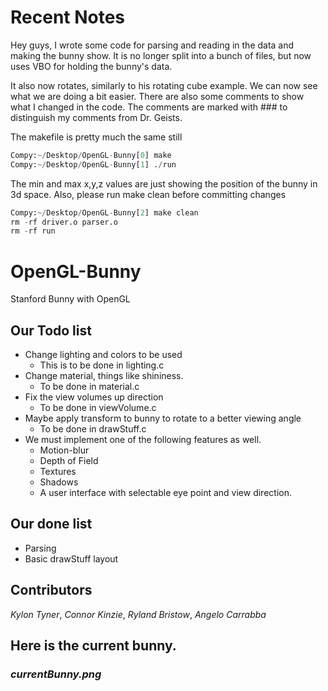 # OpenGL-Bunny
# This is written in a markup language called org mode.
* Recent Notes
Hey guys, I wrote some code for parsing and reading in the data and making the
bunny show. It is no longer split into a bunch of files, but now uses VBO for
holding the bunny's data.

It also now rotates, similarly to his rotating cube example. We can now see what
we are doing a bit easier. There are also some comments to show what I changed
in the code. The comments are marked with ### to distinguish my comments from
Dr. Geists.


The makefile is pretty much the same still

#+BEGIN_SRC python
Compy:~/Desktop/OpenGL-Bunny[0] make
Compy:~/Desktop/OpenGL-Bunny[1] ./run
#+END_SRC

The min and max x,y,z values are just showing the position of the bunny in 3d space.
Also, please run make clean before committing changes

#+BEGIN_SRC python
Compy:~/Desktop/OpenGL-Bunny[2] make clean
rm -rf driver.o parser.o
rm -rf run
#+END_SRC


* OpenGL-Bunny
Stanford Bunny with OpenGL

** Our Todo list
- Change lighting and colors to be used
  - This is to be done in lighting.c
- Change material, things like shininess.
  - To be done in material.c
- Fix the view volumes up direction
  - To be done in viewVolume.c
- Maybe apply transform to bunny to rotate to a better viewing angle
  - To be done in drawStuff.c
- We must implement one of the following features as well.
  - Motion-blur
  - Depth of Field
  - Textures
  - Shadows
  - A user interface with selectable eye point and view direction.

** Our done list
- Parsing
- Basic drawStuff layout

** Contributors
/Kylon Tyner/,
/Connor Kinzie/,
/Ryland Bristow/,
/Angelo Carrabba/


** Here is the current bunny.
*** [[currentBunny.png]]
